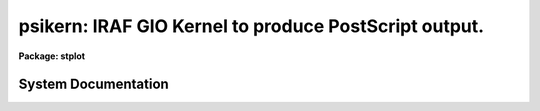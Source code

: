 .. _psikern:

psikern: IRAF GIO Kernel to produce PostScript output.
======================================================

**Package: stplot**

.. raw:: html

  <section id="s_usage">
  <h3>Usage</h3>
  <p>
  psikern input
  </p>
  </section>
  <section id="s_description">
  <h3>Description</h3>
  <p>
  psikern is a task that translates, or renders, IRAF graphics into
  PostScript.  Like all IRAF graphics kernels, psikern may be called either
  explicitly as a task, to plot a graphics metacode file, or implicitly
  when the output of a graphics task is directed to a device which uses
  the psikern kernel.  The only difference in how psikern operates when
  called as a task and as a graphics device is that the parameters to
  the psikern task are not available when run as a device.
  </p>
  <p>
  The casual IRAF user will probably not know whether they are using
  psikern to render graphics produced by IRAF graphics.  If the local
  ST4GEM system administrator has set up graphics output devices to use
  psikern, usage is no different than any other IRAF graphics device.
  Since the set up of output devices in IRAF are site-specific, one will
  need to talk to their IRAF system administrator to find out what has
  been defined and whether any devices use psikern.  
  </p>
  <p>
  When one knows what devices are available, most of the time that
  device will be used directly by an IRAF graphics task, either by
  setting the cl variable <span style="font-family: monospace;">"stdplot"</span> to the psikern device name, or
  explicitly setting the <span style="font-family: monospace;">"device"</span> parameter of a graphics task to the
  psikern device name.  The usage is exactly the same as with any other
  IRAF graphics device.  For examples, look under the EXAMPLES section,
  especially examples 1, 2, and 3.
  </p>
  <p>
  A general user will run psikern as a task only under <span style="font-family: monospace;">"special"</span>
  circumstances: when there is a specific feature of psikern that the
  user wants to take advantage of and no graphics devices have that
  feature enabled.  Below discusses how to run psikern as a task and
  what options psikern provides for creating graphics output.
  </p>
  <p>
  To run psikern as a task, the graphics output of a task must be saved
  in Graphics Kernel Interface (GKI) metacode file. GKI metacode is
  the basic graphics command language that IRAF uses to draw graphics
  and is what psikern needs as input.  Often, this type of file is
  referred to as a <span style="font-family: monospace;">"metacode file"</span>.  Note that when the graphics is
  redirected to a file in this fashion, the graphics will not appear
  anywhere else.  This file cannot be printed directly or viewed; it is
  a binary file.  The file must be translated by a graphics kernel, such
  as psikern, before it is useful.
  </p>
  <p>
  Once a metacode file has been obtained, psikern can be used to
  translate the graphics into PostScript.  The EXAMPLES section contains
  demonstrations of common operations a user may want to use when
  running psikern as a task.
  </p>
  <p>
  A point of note about redirecting graphics to metacode files.  One
  should keep in mind where the graphics will ultimately be going,
  regardless of whether it is to a file, or to a physical device to be
  printed.  One should specify the same device for both the graphics
  task and the psikern task.  This will ensure that aspect ratios, line
  widths, etc. are consistent.
  </p>
  <dl id="l_COLOR">
  <dt><b>COLOR</b></dt>
  <!-- Sec='DESCRIPTION' Level=0 Label='COLOR' Line='COLOR' -->
  <dd>PostScript has the general capability of specifying any color desired.
  This is especially true of Level-2 PostScript, in which different
  color systems are implemented in PostScript.  However, a particular
  device, which supports PostScript, does not necessarily support a
  general color rendering.  In fact, no colors or grayscale may be
  available at all.  
  GIO itself has a very crude color model.  Color is represented simply
  as an integer, starting at zero.  The only dependable convention is
  that color 0 is the <span style="font-family: monospace;">"background"</span>, while color 1 is the <span style="font-family: monospace;">"foreground"</span>.
  Beyond this, there are no true conventions, except for what the
  'tvmark' task defines, and, more recently, what xgterm uses as the
  default.  Also, a specific task may wish to use its own colormapping,
  appropriate to the problem the task is solving.
  To interface the GIO color model to PostScript, psikern uses the
  <span style="font-family: monospace;">"lookup table"</span> (LUT) approach.  A table is defined which, for each GIO
  color index, a red/green/blue (RGB) color specification is defined.  A
  <span style="font-family: monospace;">"name"</span>, or string identifier may be specified along with the index,
  though GIO currently has no way of using named colors.
  There are two LUT's defined: one for <span style="font-family: monospace;">"graphics"</span>, i.e. almost
  everything produced by IRAF.  The other is for <span style="font-family: monospace;">"images"</span>, or, in GIO
  terminology, <span style="font-family: monospace;">"cells"</span>.  GIO has the ability, through the 'gpcell' call,
  to render images.  psikern will render these images using the image
  LUT.  There are two separate LUT's because line drawing and image
  rendering are two different operations, using the LUT's in different
  ways.  Most graphics applications will only be concerned with the
  graphics LUT.
  A lookup table may either be a text or binary ST4GEM table.  If the table
  is a text table, the columns are defined as follows.  Lines that begin
  with a pound sign, <span style="font-family: monospace;">"#"</span>, or totally blank lines, are considered
  comments.  The first four columns must be present.  The last column,
  specifying the color name, is optional.
  <dl>
  <dt><b>First Column - GIO color index</b></dt>
  <!-- Sec='DESCRIPTION' Level=1 Label='First' Line='First Column - GIO color index' -->
  <dd>The GIO color index whose color is being defined.
  </dd>
  </dl>
  <dl>
  <dt><b>Second Column - red component.</b></dt>
  <!-- Sec='DESCRIPTION' Level=1 Label='Second' Line='Second Column - red component.' -->
  <dd>A real number, between 0 (no intensity) to 1 (full intensity)
  specifying the red component of the color for the current index.
  </dd>
  </dl>
  <dl>
  <dt><b>Third Column - green component.</b></dt>
  <!-- Sec='DESCRIPTION' Level=1 Label='Third' Line='Third Column - green component.' -->
  <dd>A real number, between 0 (no intensity) to 1 (full intensity)
  specifying the green component of the color for the current index.
  </dd>
  </dl>
  <dl>
  <dt><b>Fourth Column - blue component.</b></dt>
  <!-- Sec='DESCRIPTION' Level=1 Label='Fourth' Line='Fourth Column - blue component.' -->
  <dd>A real number, between 0 (no intensity) to 1 (full intensity)
  specifying the blue component of the color for the current index.
  </dd>
  </dl>
  <dl>
  <dt><b>Fifth Column - name (optional)</b></dt>
  <!-- Sec='DESCRIPTION' Level=1 Label='Fifth' Line='Fifth Column - name (optional)' -->
  <dd>The rest of the row defines the name of the color.  This column is
  optional.
  </dd>
  </dl>
  For binary tables, the format is much the same as for text tables,
  except the columns are named.  Also, both the INDEX and NAME columns
  are optional.  The column names and their definitions are as follows:
  <dl>
  <dt><b>RED</b></dt>
  <!-- Sec='DESCRIPTION' Level=1 Label='RED' Line='RED' -->
  <dd>A real number, between 0 (no intensity) to 1 (full intensity)
  specifying the red component of the color for the current index.
  </dd>
  </dl>
  <dl>
  <dt><b>GREEN</b></dt>
  <!-- Sec='DESCRIPTION' Level=1 Label='GREEN' Line='GREEN' -->
  <dd>A real number, between 0 (no intensity) to 1 (full intensity)
  specifying the green component of the color for the current index.
  </dd>
  </dl>
  <dl>
  <dt><b>BLUE</b></dt>
  <!-- Sec='DESCRIPTION' Level=1 Label='BLUE' Line='BLUE' -->
  <dd>A real number, between 0 (no intensity) to 1 (full intensity)
  specifying the blue component of the color for the current index.
  </dd>
  </dl>
  <dl>
  <dt><b>INDEX (optional)</b></dt>
  <!-- Sec='DESCRIPTION' Level=1 Label='INDEX' Line='INDEX (optional)' -->
  <dd>If this column is present, it contains the GIO color indicies for
  which colors are defined.  If not present, the row number defines the
  color index.
  </dd>
  </dl>
  <dl>
  <dt><b>NAME (optional)</b></dt>
  <!-- Sec='DESCRIPTION' Level=1 Label='NAME' Line='NAME (optional)' -->
  <dd>A name associated with the color.
  </dd>
  </dl>
  Another feature of psikern and its LUT's is that psikern can
  interpolate colors.  psikern forces that all colors be defined.  In
  other words, all colors 
  between 0 and the maximum index defined in a LUT must be defined.  For
  example, if the largest color index defined in a LUT is 255, all
  colors from 0 to 255 must be defined.  If this is not the case,
  psikern will use linear interpolation to define any intervening colors
  that have not explicitly been defined in the LUT.  This has the advantage
  of being able to specify compact LUT's for potentially large numbers
  of colors.  See the examples below.
  </dd>
  </dl>
  </section>
  <section id="s_parameters">
  <h3>Parameters</h3>
  <dl id="l_input">
  <dt><b>input</b></dt>
  <!-- Sec='PARAMETERS' Level=0 Label='input' Line='input' -->
  <dd>The list of input metacode files.
  </dd>
  </dl>
  <dl>
  <dt><b>(device = <span style="font-family: monospace;">"stdplot"</span> [string])</b></dt>
  <!-- Sec='PARAMETERS' Level=0 Label='' Line='(device = "stdplot" [string])' -->
  <dd>The output device.  The output device should be one setup to use
  psikern as the graphics kernel.  If it is not known what devices are
  available, ask the local IRAF system administrator.
  </dd>
  </dl>
  <dl>
  <dt><b>(generic = no [boolean])</b></dt>
  <!-- Sec='PARAMETERS' Level=0 Label='' Line='(generic = no [boolean])' -->
  <dd>If 'yes', all subsequent parameters are ignored.  Specifically,
  psikern will only query for the 'input', 'device', and 'generic'
  parameters.  This is the situation when the kernel is called from the
  GIO system. If 'no', then all parameters are queried for.
  </dd>
  </dl>
  <dl>
  <dt><b>(output = <span style="font-family: monospace;">""</span> [file])</b></dt>
  <!-- Sec='PARAMETERS' Level=0 Label='' Line='(output = "" [file])' -->
  <dd>The file where the PostScript should be written.  If blank, the
  PostScript file will be dealt with according to how the graphics
  device, specified in the <span style="font-family: monospace;">"device"</span> parameter, would normally handle the
  file.
  </dd>
  </dl>
  <dl>
  <dt><b>(roman_font = <span style="font-family: monospace;">""</span> [string])</b></dt>
  <!-- Sec='PARAMETERS' Level=0 Label='' Line='(roman_font = "" [string])' -->
  <dd>PostScript font to use for rendering the GIO Roman font.  If blank,
  the default PostScript font will be used, Times-Roman.
  </dd>
  </dl>
  <dl>
  <dt><b>(greek_font = <span style="font-family: monospace;">""</span> [string])</b></dt>
  <!-- Sec='PARAMETERS' Level=0 Label='' Line='(greek_font = "" [string])' -->
  <dd>PostScript font to use for rendering the GIO Greek font.  If blank,
  the default PostScript font will be used, Symbol.
  </dd>
  </dl>
  <dl>
  <dt><b>(bold_font = <span style="font-family: monospace;">""</span> [string])</b></dt>
  <!-- Sec='PARAMETERS' Level=0 Label='' Line='(bold_font = "" [string])' -->
  <dd>PostScript font to use for rendering the GIO Bold font.  If blank, the
  default PostScript font will be used, Times-Bold.
  </dd>
  </dl>
  <dl>
  <dt><b>(italic_font = <span style="font-family: monospace;">""</span> [string])</b></dt>
  <!-- Sec='PARAMETERS' Level=0 Label='' Line='(italic_font = "" [string])' -->
  <dd>PostScript font to use for rendering the GIO Italic font.  If blank,
  the default PostScript font will be used, Times-Italic.
  </dd>
  </dl>
  <dl>
  <dt><b>(proportional = yes [boolean])</b></dt>
  <!-- Sec='PARAMETERS' Level=0 Label='' Line='(proportional = yes [boolean])' -->
  <dd>Use proportional spaced fonts?  If 'yes', proportional spacing will be
  used when writing characters.  If 'no', the spacing of characters will
  be constant.
  </dd>
  </dl>
  <dl>
  <dt><b>(graphics_lut = <span style="font-family: monospace;">""</span> [string])</b></dt>
  <!-- Sec='PARAMETERS' Level=0 Label='' Line='(graphics_lut = "" [string])' -->
  <dd>Name of the graphics lookup table defining the available colors.  If
  blank, the graphics lookup table will be that normally used by the
  specified device.
  </dd>
  </dl>
  <dl>
  <dt><b>(image_lut = <span style="font-family: monospace;">""</span> [string])</b></dt>
  <!-- Sec='PARAMETERS' Level=0 Label='' Line='(image_lut = "" [string])' -->
  <dd>Name of the image lookup table defining the available colors for the
  cellarray operation.  If blank, the image lookup table will be that
  normally used by the specified device.
  </dd>
  </dl>
  <dl>
  <dt><b>(linecolor = INDEF [int])</b></dt>
  <!-- Sec='PARAMETERS' Level=0 Label='' Line='(linecolor = INDEF [int])' -->
  <dd>Set default line color to 'linecolor'.  GIO does not have a real
  concept of a default color, so anytime the color is 1, then it is
  changed to the value of this parameter.
  If 'INDEF', no changes to colors will be made.
  </dd>
  </dl>
  <dl>
  <dt><b>(markercolor = INDEF [int])</b></dt>
  <!-- Sec='PARAMETERS' Level=0 Label='' Line='(markercolor = INDEF [int])' -->
  <dd>Set default marker color to 'markercolor'.  GIO does not have a real
  concept of a default color, so anytime the color is 1, then it is
  changed to the value of this parameter.
  If 'INDEF', no changes to colors will be made.
  </dd>
  </dl>
  <dl>
  <dt><b>(textcolor = INDEF [int])</b></dt>
  <!-- Sec='PARAMETERS' Level=0 Label='' Line='(textcolor = INDEF [int])' -->
  <dd>Set default text color to 'textcolor'.  GIO does not have a real
  concept of a default color, so anytime the color is 1, then it is
  changed to the value of this parameter.
  If 'INDEF', no changes to colors will be made.
  </dd>
  </dl>
  <dl>
  <dt><b>(areacolor = INDEF [int])</b></dt>
  <!-- Sec='PARAMETERS' Level=0 Label='' Line='(areacolor = INDEF [int])' -->
  <dd>Set default area color to 'areacolor'.  GIO does not have a real
  concept of a default color, so anytime the color is 1, then it is
  changed to the value of this parameter.
  If 'INDEF', no changes to colors will be made.
  </dd>
  </dl>
  <dl>
  <dt><b>(debug = no [boolean])</b></dt>
  <!-- Sec='PARAMETERS' Level=0 Label='' Line='(debug = no [boolean])' -->
  <dd>If 'yes', the graphics instructions are decoded and printed
  during processing.
  </dd>
  </dl>
  <dl>
  <dt><b>(verbose = no [boolean])</b></dt>
  <!-- Sec='PARAMETERS' Level=0 Label='' Line='(verbose = no [boolean])' -->
  <dd>If 'yes', the elements of polylines, cell arrays, etc. will
  be printed in debug mode.
  </dd>
  </dl>
  <dl>
  <dt><b>(gkiunits = no [boolean])</b></dt>
  <!-- Sec='PARAMETERS' Level=0 Label='' Line='(gkiunits = no [boolean])' -->
  <dd>By default, coordinates are printed in NDC rather than GKI units.
  </dd>
  </dl>
  </section>
  <section id="s_examples">
  <h3>Examples</h3>
  <p>
  The first three examples show how to use a psikern device in normal
  IRAF operations.
  </p>
  <p>
  1. Using a psikern device as simply another IRAF graphics device:
  This example demonstrates the create of a PostScript file using the
  <span style="font-family: monospace;">"psi_land"</span> graphics device and the <span style="font-family: monospace;">"prow"</span> task:
  </p>
  <div class="highlight-default-notranslate"><pre>
  cl&gt; prow dev$pix 256 device=psi_land
  cl&gt; gflush
  /tmp/pskxxxx
  </pre></div>
  <p>
  The name of the PostScript file, here <span style="font-family: monospace;">"/tmp/pskxxxx"</span>, is echoed when
  the <span style="font-family: monospace;">"gflush"</span> command is given.  The <span style="font-family: monospace;">"gflush"</span> command tells the
  graphics system that no more information will be appended to the plot,
  thus closing the file and echoing the file name to the screen.
  </p>
  <p>
  2. Using a psikern device which is a printer:  This example
  demonstrates the use of a psikern device when the device is configured
  to use a printer.  This device will be called <span style="font-family: monospace;">"lw"</span>:
  </p>
  <div class="highlight-default-notranslate"><pre>
  cl&gt; prow dev$pix 256 device=lw
  gflush
  </pre></div>
  <p>
  A not about the <span style="font-family: monospace;">"gflush"</span>:  IRAF graphics output never occurs
  immediately.  This allows other tasks to append more information to a
  plot.  Therefore, if one knows that the plot is complete and would
  like to get it immediately, a <span style="font-family: monospace;">"gflush"</span> is required to inform the
  graphics system that the plot is complete and to print it.
  </p>
  <p>
  3. Making a psikern device the default plotting device: Many
  interactive tasks use the <span style="font-family: monospace;">"snap"</span> cursor command to create hardcopy
  plots of what is currently on the screen.  The device used for the
  hardcopy is whatever the value of the cl variable <span style="font-family: monospace;">"stdplot"</span> is.
  To change the default output device to a psikern device, simply set
  <span style="font-family: monospace;">"stdplot"</span> to the name of the desired psikern device.  The example
  below shows the use with the graphics cursor <span style="font-family: monospace;">"snap"</span> function from the
  <span style="font-family: monospace;">"splot"</span> task.
  </p>
  <div class="highlight-default-notranslate"><pre>
  cl&gt; set stdplot=psi_land
  cl&gt; splot aspectrum
          ...enters graphics interactive mode...
          ...from which the "snap" command can be given...
  :.snap
  q
  cl&gt; gflush
  </pre></div>
  <p>
  A note about the <span style="font-family: monospace;">"stdplot"</span> variable:  If one wants to make a permanent
  change to the value of this variable, the <span style="font-family: monospace;">"set"</span> command should be
  placed in the file <span style="font-family: monospace;">"home$loginuser.cl"</span>.  In this way, everytime the cl
  is started, the variable will have the desired value.
  </p>
  <p>
  The following examples demonstrate how to use the psikern task
  directly to modify the look of a plot.
  </p>
  <p>
  4. Capture the output of the prow task in a metacode file and
  produce a PostScript file.  This example does not demonstrate anything
  that could not be done directly using a graphcape device.  This is
  just meant to show how to redirect graphics to a file, and then render
  that file using a specific graphics kernel.
  </p>
  <div class="highlight-default-notranslate"><pre>
  cl&gt; prow dev$pix 101 &gt;G prow.gki
  cl&gt; psikern prow.gki device=psi_land
  </pre></div>
  <p>
  Note that this could have been done as follows:
  </p>
  <div class="highlight-default-notranslate"><pre>
  cl&gt; prow dev$pix 101 device=psi_land
  cl&gt; gflush
  </pre></div>
  <p>
  5. Produce a PostScript file from a GKI metacode file.  However,
  instead of using the default name generated by psikern itself, place
  the PostScript into a specific file, here <span style="font-family: monospace;">"prow.ps"</span>.
  </p>
  <div class="highlight-default-notranslate"><pre>
  cl&gt; prow dev$pix 101 &gt;G prow.gki
  cl&gt; psikern prow.gki device=psi_land output=prow.ps
  </pre></div>
  <p>
  6. Use a different set of fonts than that specified for any device
  defined in the graphcap file.  For example, one may want to use the
  Helvetica family of fonts instead of the Times family.  The font names
  should appear exaclty as they would in a PostScript program.
  </p>
  <div class="highlight-default-notranslate"><pre>
  cl&gt; prow dev$pix 101 &gt;G prow.gki
  cl&gt; psikern prow.gki device=psi_land\
  roman_font=Helvetica bold_font=Helvetica-Bold\
  italic_font=Helvetica-Oblique
  </pre></div>
  <p>
  7. Change the spacing of characters.  By default, psikern renders
  characters using proportional spacing.  However, GIO and many tasks
  assume the character spacing is constant, or monospace.  Render a
  graphics output using monospaced characters.
  </p>
  <div class="highlight-default-notranslate"><pre>
  cl&gt; prow dev$pix 101 &gt;G prow.gki
  cl&gt; psikern prow.gki device=psi_land proportional-
  </pre></div>
  <p>
  8. Changing colors of a graphics output from an IRAF task that does
  not provide this functionality.  Most IRAF tasks do not allow or make
  use of colors.  Instead of rendering output using the color
  defined for color 1, use the color defined for color 2, and render
  text using color 3.
  </p>
  <div class="highlight-default-notranslate"><pre>
  cl&gt; prow dev$pix 101 &gt;G prow.gki
  cl&gt; psikern prow.gki device=psi_land\
  linecolor=2 textcolor=3
  </pre></div>
  <p>
  The following examples demonstrate how to define and modify the color
  lookup tables.
  </p>
  <p>
  9. Define and use the color table, <span style="font-family: monospace;">"invxgterm"</span>.  This
  table is a text table distributed with ST4GEM in the file
  <span style="font-family: monospace;">"st4gem$lib/invxgterm"</span>.
  </p>
  <div class="highlight-default-notranslate"><pre>
  cl&gt; prow dev$pix 101 &gt;G prow.gki
  cl&gt; psikern prow.gki device=psi_land \
  graphics_lut=st4gem$lib/invxterm
  </pre></div>
  <p>
  10.  Define a two-color graphics lookup table.  Many PostScript
  devices are laser printers.  Though they render color as different
  levels of gray, the output may not be pleasing.  One can force black
  on white by using a two-color graphics lookup table.  ST4GEM
  distributes this table in the file <span style="font-family: monospace;">"st4gem$lib/mono"</span>
  </p>
  <p>
  11.  A user has written an IGI script which requires a 256 color
  graphics LUT, which mimics a rainbow from red to magenta.  ST4GEM
  distributes this table in the file <span style="font-family: monospace;">"st4gem$lib/rain256"</span>.  This
  table demonstrates the use of the color interpolation that psikern
  provides.
  </p>
  <div class="highlight-default-notranslate"><pre>
  cl&gt; igi &lt;manycolor.igi &gt;G igi.gki
  cl&gt; pskern igi.gki device=apsikerndevice \
  graph_lut=st4gem$lib/rain256
  </pre></div>
  <p>
  12.  A user has written an IGI script which renders an image.  However,
  the user would like to use a 256 color image LUT, which mimics a
  rainbow from red to magenta.  ST4GEM distributes this table as
  <span style="font-family: monospace;">"st4gem$lib/imgrain256"</span>.  The only difference between
  the table below and the one in example 11 is that an image LUT need
  not worry about background/foreground colors.  Hence the first two
  entries can be part of the whole color continuum.
  </p>
  <div class="highlight-default-notranslate"><pre>
  cl&gt; igi &lt;image.igi &gt;G igi.gki
  cl&gt; psikern igi.gki device=apsikerndevice\
  image_lut="imgrain256"
  </pre></div>
  </section>
  <section id="s_bugs">
  <h3>Bugs</h3>
  <p>
  The kernel does not recognize changes in the txspacing.
  </p>
  </section>
  <section id="s_references">
  <h3>References</h3>
  <p>
  ST4GEM Contact: Jonathan Eisenhamer, &lt;eisenhamer@stsci.edu&gt;
  </p>
  <p>
  For a technical/programming description of psikern, including how to
  modify IRAF'S graphcap file to install psikern devices, execute the
  command:
  </p>
  <div class="highlight-default-notranslate"><pre>
  help psikern option=sysdoc
  </pre></div>
  <p>
  For a technical description of IRAF's Graphics Interface (GIO)
  facility, execute the command:
  </p>
  <div class="highlight-default-notranslate"><pre>
  help gio$doc/gio.hlp files+
  </pre></div>
  <p>
  There are many reference manuals available on PostScript.  However,
  since PostScript is a licensed produce of Adobe Systems, the ultimate
  reference is
  </p>
  <div class="highlight-default-notranslate"><pre>
  PostScript language refernce manual / Adobe Systems. - 2nd ed.
          p. cm.
  Includes index.
  ISBN 0-201-18127-4
  1. PostScript (Computer program language) I. Adobe Systems.
  QA76.73.P67P67 1990
  005.13'3-dc20
  
  Addison-Wesley Publishing Company, Inc.
  </pre></div>
  <p>
  A number of color lookup tables are distributed with ST4GEM in the
  directory <span style="font-family: monospace;">"st4gem$lib"</span>.  The following tables are currently available:
  </p>
  <div class="highlight-default-notranslate"><pre>
  defxgterm       -- Similar color map as the default xgterm colormap
  gray256         -- Graphics LUT rendering different levels of gray
  imgrain256      -- Image LUT for image operations
  invxgterm       -- xgterm colormap but with a white background
  mono            -- 2 color (monochrome)
  rain256         -- Graphics LUT rendering a version of the rainbow
  </pre></div>
  </section>
  <section id="s_see_also">
  <h3>See also</h3>
  <p>
  stdgraph, stdplot
  </p>
  
  </section>
  
  <!-- Contents: 'NAME' 'USAGE' 'DESCRIPTION' 'PARAMETERS' 'EXAMPLES' 'BUGS' 'REFERENCES' 'SEE ALSO'  -->
  
System Documentation
--------------------

.. raw:: html

  <section id="s_description">
  <h3>Description</h3>
  <p>
  For a user-level description of psikern, type <span style="font-family: monospace;">"help psikern"</span>.  This
  help file provides detailed information on how psikern interfaces with
  GKI, how to define a graphcap to use psikern, and the SPP interface to
  the GIO escape function to access features of psikern that cannot be
  accessed through GIO.
  </p>
  <p>
  PSIKern is used to generate Level 1, <span style="font-family: monospace;">"encapsulated"</span> PostScript files
  from the IRAF Graphics Input/Ouput (GIO) graphics system.  When GIO
  draws graphics, it outputs the drawing commands in a language known as
  Graphics Kernel Interface (GKI).  psikern translates the GKI
  datastream into a PostScript program, suitable for output to a
  PostScript device, or for inclusion in a word processing document.
  This kernel implements all the functionality provided by the GKI
  datastream, including color lines, color text, color solid fills,
  arbitrary fill patterns, and the simple imaging model.  There are also
  a number of <span style="font-family: monospace;">"escape"</span> sequences to add some basic functionality that
  the normal GKI datastream does not support.  More explanations of
  these below.
  </p>
  <p>
  For a full discussion of GIO, see the help file <span style="font-family: monospace;">"gio$doc/gio.hlp"</span>
  </p>
  <p>
  Like all IRAF graphics kernels, psikern may be called either
  explicitly as a task, to plot a graphics metacode file, or implicitly
  when the output of a graphics task is directed to a device which uses
  the psikern kernel.  The only difference in how psikern operates when
  called as a task and as a graphics device is that the parameters to
  the psikern task are not available when run as a device.  However, the
  functionality of the parameters can be accessed through the graphcap
  parameters.
  </p>
  <p>
  The rest of the discussion focuses on how color is handled, how to
  define a graphcap, and the programming interface for the GIO escape
  codes.
  </p>
  <dl id="l_COLOR">
  <dt><b>COLOR</b></dt>
  <!-- Sec='DESCRIPTION' Level=0 Label='COLOR' Line='COLOR' -->
  <dd>PostScript has the general capability of specifying any color desired.
  This is especially true of Level 2 PostScript, in which different
  colors systems are implemented in PostScript.  However, a particular
  device, which supports PostScript, does not necessarily support a
  general color rendering.  In fact, no colors or grayscale may be
  available at all.  
  GIO itself has a basic color model.  Color is represented simply
  as an integer, starting at zero.  The only dependable convention is
  that color 0 is the <span style="font-family: monospace;">"background"</span>, while color 1 is the <span style="font-family: monospace;">"foreground"</span>.
  Beyond this, there are no true conventions, except for what the
  'tvmark' task defines, and, more recently, what xgterm uses as the
  default.  Also, a specific task may wish to use its own colormapping,
  appropriate to the problem the task is solving.
  To interface the GIO color model to PostScript, psikern uses the
  <span style="font-family: monospace;">"lookup table"</span> (LUT) approach.  A table is defined which, for each GIO
  color index, a red/green/blue (RGB) color specification is defined.  A
  <span style="font-family: monospace;">"name"</span>, or string identifier may be specified along with the index,
  though GIO currently has no way of using named colors.
  There are two LUT's defined: one for <span style="font-family: monospace;">"graphics"</span>, i.e. almost
  everything produced by IRAF.  The other is for <span style="font-family: monospace;">"images"</span>, or, in GIO
  terminology, <span style="font-family: monospace;">"cells"</span>.  GIO has the ability, through the 'gpcell' call,
  to render images.  psikern will render these images using the image
  LUT.  There are two separate LUT's because line drawing and image
  rendering are two different operations, using the LUT's in different
  ways.  Most graphics applications will only be concerned with the
  graphics LUT.
  A lookup table may either be a text or binary ST4GEM table.  If the table
  is a text table, the columns are defined as follows.  Lines that begin
  with a pound sign, <span style="font-family: monospace;">"#"</span>, or totally blank lines, are considered
  comments.  The first four columns must be present.  The last column,
  specifying the color name is optional.
  <dl>
  <dt><b>First Column - GIO color index</b></dt>
  <!-- Sec='DESCRIPTION' Level=1 Label='First' Line='First Column - GIO color index' -->
  <dd>The GIO color index whose color is being defined.
  </dd>
  </dl>
  <dl>
  <dt><b>Second Column - red component.</b></dt>
  <!-- Sec='DESCRIPTION' Level=1 Label='Second' Line='Second Column - red component.' -->
  <dd>A real number, between 0 (no intensity) to 1 (full intensity)
  specifying the red component of the color for the current index.
  </dd>
  </dl>
  <dl>
  <dt><b>Third Column - green component.</b></dt>
  <!-- Sec='DESCRIPTION' Level=1 Label='Third' Line='Third Column - green component.' -->
  <dd>A real number, between 0 (no intensity) to 1 (full intensity)
  specifying the green component of the color for the current index.
  </dd>
  </dl>
  <dl>
  <dt><b>Fourth Column - blue component.</b></dt>
  <!-- Sec='DESCRIPTION' Level=1 Label='Fourth' Line='Fourth Column - blue component.' -->
  <dd>A real number, between 0 (no intensity) to 1 (full intensity)
  specifying the blue component of the color for the current index.
  </dd>
  </dl>
  <dl>
  <dt><b>Fifth Column - name (optional)</b></dt>
  <!-- Sec='DESCRIPTION' Level=1 Label='Fifth' Line='Fifth Column - name (optional)' -->
  <dd>The rest of the row defines the name of the color.  This column is
  optional.
  </dd>
  </dl>
  For binary tables, the format is much the same as for text tables,
  except the columns are named.  Also, both the INDEX and NAME columns
  are optional.  The column names and their definitions are as follows:
  <dl>
  <dt><b>RED</b></dt>
  <!-- Sec='DESCRIPTION' Level=1 Label='RED' Line='RED' -->
  <dd>A real number, between 0 (no intensity) to 1 (full intensity)
  specifying the red component of the color for the current index.
  </dd>
  </dl>
  <dl>
  <dt><b>GREEN</b></dt>
  <!-- Sec='DESCRIPTION' Level=1 Label='GREEN' Line='GREEN' -->
  <dd>A real number, between 0 (no intensity) to 1 (full intensity)
  specifying the green component of the color for the current index.
  </dd>
  </dl>
  <dl>
  <dt><b>BLUE</b></dt>
  <!-- Sec='DESCRIPTION' Level=1 Label='BLUE' Line='BLUE' -->
  <dd>A real number, between 0 (no intensity) to 1 (full intensity)
  specifying the blue component of the color for the current index.
  </dd>
  </dl>
  <dl>
  <dt><b>INDEX (optional)</b></dt>
  <!-- Sec='DESCRIPTION' Level=1 Label='INDEX' Line='INDEX (optional)' -->
  <dd>If this column is present, it contains the GIO color indicies for
  which colors are defined.  If not present, the row number defines the
  color index.
  </dd>
  </dl>
  <dl>
  <dt><b>NAME (optional)</b></dt>
  <!-- Sec='DESCRIPTION' Level=1 Label='NAME' Line='NAME (optional)' -->
  <dd>A name associated with the color.
  </dd>
  </dl>
  Another feature of psikern and its LUT's is that psikern can
  interpolate colors.  psikern forces that all colors be defined.  In
  other words, all colors 
  between 0 and the maximum index defined in a LUT must be defined.  For
  example, if the largest color index defined in a LUT is 255, all
  colors from 0 to 255 must be defined.  If this is not the case,
  psikern will use linear interpolation to define any intervening colors
  that have not explicitly been defined in the LUT.  This has the advantage
  of being able to specify compact LUT's for potentially large numbers
  of colors.  See the examples below.
  </dd>
  </dl>
  <dl id="l_GRAPHCAP">
  <dt><b>GRAPHCAP</b></dt>
  <!-- Sec='DESCRIPTION' Level=0 Label='GRAPHCAP' Line='GRAPHCAP' -->
  <dd>Each GIO graphics device is defined by a <span style="font-family: monospace;">"graphcap"</span> entry.  See the GIO
  documentation for a full explanation of the graphcap.  In short, a
  graphcap entry is made up of two character <span style="font-family: monospace;">"parameters"</span>.  The
  parameters have a type which is indicated by how the parameter is
  defined.  The parameters are separated by colons, <span style="font-family: monospace;">":"</span>.  The types of
  parameters and the form the take are as follows, where <span style="font-family: monospace;">"XX"</span> is the
  parameter name and <span style="font-family: monospace;">"V"</span>'s are the values:
  <dl>
  <dt><b>XX -- Boolean</b></dt>
  <!-- Sec='DESCRIPTION' Level=1 Label='XX' Line='XX -- Boolean' -->
  <dd>A parameter with no associated value is a boolean parameter.  If the
  parameter is listed in the graphcap, the value of that parameter is
  'true'.  If the parameter is not present, the value is 'false'
  </dd>
  </dl>
  <dl>
  <dt><b>XX#VVV -- Numeric (either integer or real)</b></dt>
  <!-- Sec='DESCRIPTION' Level=1 Label='XX' Line='XX#VVV -- Numeric (either integer or real)' -->
  <dd>If the parameter is followed by a pound sign, <span style="font-family: monospace;">"#"</span>, the value of the
  parameter is the number following the <span style="font-family: monospace;">"#"</span>.
  </dd>
  </dl>
  <dl>
  <dt><b>XX=VVV -- String</b></dt>
  <!-- Sec='DESCRIPTION' Level=1 Label='XX' Line='XX=VVV -- String' -->
  <dd>If the parameter is followed by an equal sign, <span style="font-family: monospace;">"="</span>, the value of the
  parameter is the string, up to the next <span style="font-family: monospace;">":"</span>.
  </dd>
  </dl>
  Again, there are many more features in a graphcap file.  Please refer
  to the GIO documentation for a full description.
  graphcap parameters fall into two classes: generic and
  device-specific.  Generic parameters are represented by lower case
  characters.  These parameters can generally be found for all types of
  devices and should be present (if the capability exists).
  Device-specific parameters are represented by upper case characters.
  They represent specific features of a particular device that does not
  fall under the generic parameters.  Since they are device-specific, a
  task must know what type of device is in use to make use of these
  parameters.
  Below is a list of all the relevent graphcap parameters for a psikern
  device.  The generic parameters are presented first, followed by the
  device-specific parameters.
  <dl>
  <dt><b>ar (real)</b></dt>
  <!-- Sec='DESCRIPTION' Level=1 Label='ar' Line='ar (real)' -->
  <dd>The aspect ratio of the GIO plotting area.  This is generally equal
  to:
  <div class="highlight-default-notranslate"><pre>
  ys / xs
  </pre></div>
  where xs and ys are graphcap parameters.  In general, this parameter
  should always be defined since many IRAF graphics tasks use this
  parameter to correct for changes in aspect ratios.
  </dd>
  </dl>
  <dl>
  <dt><b>ca (bool)</b></dt>
  <!-- Sec='DESCRIPTION' Level=1 Label='ca' Line='ca (bool)' -->
  <dd>If present, this indicates that the device implements cell arrays
  (images).  
  In general, this parameter should be defined since the PostScript
  language always supports this functionality.  Note though that not all
  PostScript devices support this functionality, or it may be desirable
  to disallow a specific device from providing this functionality.
  If psikern does not find this capability, psikern will not render cell
  arrays.
  </dd>
  </dl>
  <dl>
  <dt><b>ch (real)</b></dt>
  <!-- Sec='DESCRIPTION' Level=1 Label='ch' Line='ch (real)' -->
  <dd>The height, in NDC units, of a text character.
  </dd>
  </dl>
  <dl>
  <dt><b>cw (real)</b></dt>
  <!-- Sec='DESCRIPTION' Level=1 Label='cw' Line='cw (real)' -->
  <dd>The width, in NDC units, of a text character.
  </dd>
  </dl>
  <dl>
  <dt><b>fa (bool)</b></dt>
  <!-- Sec='DESCRIPTION' Level=1 Label='fa' Line='fa (bool)' -->
  <dd>If present, indicates that the device implements fill patterns.
  In general, this parameter should be defined since the PostScript
  language always supports this functionality.  Note though that not all
  PostScript devices support this functionality, or it may be desirable
  to disallow a specific device from providing this functionality.  If
  psikern does not find this capability, psikern will not render filled
  areas.
  </dd>
  </dl>
  <dl>
  <dt><b>fs (int)</b></dt>
  <!-- Sec='DESCRIPTION' Level=1 Label='fs' Line='fs (int)' -->
  <dd>The number of fill styles implemented.  psikern provides by default
  six fill styles.  In general, this should always be present.
  </dd>
  </dl>
  <dl>
  <dt><b>kf (string)</b></dt>
  <!-- Sec='DESCRIPTION' Level=1 Label='kf' Line='kf (string)' -->
  <dd>The file name of the kernel executable.  The default value is
  <span style="font-family: monospace;">"st4gem$bin/x_psikern.e"</span>.
  </dd>
  </dl>
  <dl>
  <dt><b>li (int)</b></dt>
  <!-- Sec='DESCRIPTION' Level=1 Label='li' Line='li (int)' -->
  <dd>The number of lines of text that can fit within the GIO plotting area.
  By default, this should be 24.
  </dd>
  </dl>
  <dl>
  <dt><b>pl (bool)</b></dt>
  <!-- Sec='DESCRIPTION' Level=1 Label='pl' Line='pl (bool)' -->
  <dd>If present, indicates that the device implements polylines.
  In general, this parameter should be defined since the PostScript
  language always supports this functionality.  Note though that not all
  PostScript devices support this functionality, or it may be desirable
  to disallow a specific device from providing this functionality.
  </dd>
  </dl>
  <dl>
  <dt><b>pm (bool)</b></dt>
  <!-- Sec='DESCRIPTION' Level=1 Label='pm' Line='pm (bool)' -->
  <dd>If present, indicates that the device implements polymarkers.
  In general, this parameter should be defined since the PostScript
  language always supports this functionality.  Note though that not all
  PostScript devices support this functionality, or it may be desirable
  to disallow a specific device from providing this functionality.
  </dd>
  </dl>
  <dl>
  <dt><b>se (bool)</b></dt>
  <!-- Sec='DESCRIPTION' Level=1 Label='se' Line='se (bool)' -->
  <dd>If present, indicates that the device implements selective erase.  For
  the current version of GIO, this means that the background color, 0,
  will erase previously drawn graphics of other colors.  In general,
  this should always be present.
  </dd>
  </dl>
  <dl>
  <dt><b>tn (string)</b></dt>
  <!-- Sec='DESCRIPTION' Level=1 Label='tn' Line='tn (string)' -->
  <dd>The task name of the kernel in the executable.  In general, this
  should always be <span style="font-family: monospace;">"psikern"</span>
  </dd>
  </dl>
  <dl>
  <dt><b>tq (int)</b></dt>
  <!-- Sec='DESCRIPTION' Level=1 Label='tq' Line='tq (int)' -->
  <dd>The number of text quality levels.  PostScript provides only one
  quality level, the highest.
  </dd>
  </dl>
  <dl>
  <dt><b>xr (int)</b></dt>
  <!-- Sec='DESCRIPTION' Level=1 Label='xr' Line='xr (int)' -->
  <dd>The resolution, in device dots per inch, along the GIO X (horizontal) axis.
  The X dimension is parallel to the horizontal, x, dimension of GIO.  For
  landscape mode, this is along the longest physical dimension of the
  device.  For portrait mode, this is along the shortest physical
  dimension of the device.  In general, this should always be defined.
  </dd>
  </dl>
  <dl>
  <dt><b>xs (real)</b></dt>
  <!-- Sec='DESCRIPTION' Level=1 Label='xs' Line='xs (real)' -->
  <dd>The width of the GIO plotting area, in meters, along the GIO X
  (horizontal) axis.
  The X dimension is parallel to the horizontal, x, dimension of GIO.  For
  landscape mode, this is along the longest physical dimension of the
  device.  For portrait mode, this is along the shortest physical
  dimension of the device.  In general, this should always be defined.
  </dd>
  </dl>
  <dl>
  <dt><b>yr (int)</b></dt>
  <!-- Sec='DESCRIPTION' Level=1 Label='yr' Line='yr (int)' -->
  <dd>The resolution, in device dots per inch, along the GIO Y (vertical) axis.
  The Y dimension is perpendicular to the horizontal, x, dimension of GIO.  For
  landscape mode, this is along the shortest physical dimension of the
  device.  For portrait mode, this is along the longest physical
  dimension of the device.  In general, this should always be defined.
  </dd>
  </dl>
  <dl>
  <dt><b>ys (real)</b></dt>
  <!-- Sec='DESCRIPTION' Level=1 Label='ys' Line='ys (real)' -->
  <dd>The width of the GIO plotting area, in meters, along the GIO Y
  (vertical) axis.
  The resolution, in device dots per inch, along the GIO Y (vertical) axis.
  The Y dimension is perpendicular to the horizontal, x, dimension of GIO.  For
  landscape mode, this is along the shortest physical dimension of the
  device.  For portrait mode, this is along the longest physical
  dimension of the device.  In general, this should always be defined.
  </dd>
  </dl>
  <dl>
  <dt><b>zr (int)</b></dt>
  <!-- Sec='DESCRIPTION' Level=1 Label='zr' Line='zr (int)' -->
  <dd>The resolution in z or color levels, of the device.  What this means
  in GIO is not clear.  psikern doesn't use this value.  However, the
  assumption is that this is a maximum level.  Arbitrarily, psikern
  assumes 256 levels.
  </dd>
  </dl>
  The device-specific parameters are as follows:
  <dl>
  <dt><b>BO (bool)</b></dt>
  <!-- Sec='DESCRIPTION' Level=1 Label='BO' Line='BO (bool)' -->
  <dd>If present, psikern will <span style="font-family: monospace;">"buffer"</span> the PostScript output.  PostScript
  itself does not consider newlines important, but just as another
  <span style="font-family: monospace;">"whitespace"</span> character.  psikern will fill an 80 character line with
  as many characters as it can before issuing a newline character.  If
  this parameter is not present, implying false, psikern will place
  each PostScript command that it generates on a separate line.  This is
  useful if the user wants to do extensive editing on the PostScript, or
  understand what the PostScript is doing.
  </dd>
  </dl>
  <dl>
  <dt><b>DB (bool)</b></dt>
  <!-- Sec='DESCRIPTION' Level=1 Label='DB' Line='DB (bool)' -->
  <dd>If present, psikern will print out debugging information to STDERR.
  This information contains details about what SPP functions are being
  called while the kernel is running.   Useful only if the user is
  actually debugging/modifying the psikern SPP code.
  </dd>
  </dl>
  <dl>
  <dt><b>DD (string)</b></dt>
  <!-- Sec='DESCRIPTION' Level=1 Label='DD' Line='DD (string)' -->
  <dd>The <span style="font-family: monospace;">"dispose"</span> parameter.  This is what tells psikern what to do with a
  PostScript file, once it is generated.  In general, there are three,
  comma-separated, fields in the string.  The first is the name of the
  device.  The second field is the rootname for any temporary files
  created by psikern.  The third field is the operating system command
  to execute to dispose/print/rename the PostScript file.  See the
  examples below.
  </dd>
  </dl>
  <dl>
  <dt><b>FB (string)</b></dt>
  <!-- Sec='DESCRIPTION' Level=1 Label='FB' Line='FB (string)' -->
  <dd>The PostScript font to use for GIO Bold font.  If not specified, the
  <span style="font-family: monospace;">"Times-Bold"</span> PostScript font will be used.  This can be any font name
  understood by the PostScript device which will be printing/using the
  output.
  </dd>
  </dl>
  <dl>
  <dt><b>FE (bool)</b></dt>
  <!-- Sec='DESCRIPTION' Level=1 Label='FE' Line='FE (bool)' -->
  <dd>If present, an extra <span style="font-family: monospace;">"showpage"</span> will be issued at the end of the last
  plot in the file.  In general, this is not necessary for most
  PostScript devices.
  </dd>
  </dl>
  <dl>
  <dt><b>FG (string)</b></dt>
  <!-- Sec='DESCRIPTION' Level=1 Label='FG' Line='FG (string)' -->
  <dd>The PostScript font to use for GIO Greek font.  If not specified, the
  <span style="font-family: monospace;">"Symbol"</span> PostScript font will be used.  This can be any font name
  understood by the PostScript device which will be printing/using the
  output.
  </dd>
  </dl>
  <dl>
  <dt><b>FI (string)</b></dt>
  <!-- Sec='DESCRIPTION' Level=1 Label='FI' Line='FI (string)' -->
  <dd>The PostScript font to use for GIO Italic font.  If not specified, the
  <span style="font-family: monospace;">"Times-Italic"</span> PostScript font will be used.  This can be any font name
  understood by the PostScript device which will be printing/using the
  output.
  </dd>
  </dl>
  <dl>
  <dt><b>FR (string)</b></dt>
  <!-- Sec='DESCRIPTION' Level=1 Label='FR' Line='FR (string)' -->
  <dd>The PostScript font to use for GIO Roman font.  If not specified, the
  <span style="font-family: monospace;">"Times-Roman"</span> PostScript font will be used.  This can be any font name
  understood by the PostScript device which will be printing/using the
  output.
  </dd>
  </dl>
  <dl>
  <dt><b>FS (bool)</b></dt>
  <!-- Sec='DESCRIPTION' Level=1 Label='FS' Line='FS (bool)' -->
  <dd>If present, a <span style="font-family: monospace;">"showpage"</span> command will be issued before the first
  plotting instruction is written to the PostScript output.  This is
  generally not necessary for most PostScript devices.
  </dd>
  </dl>
  <dl>
  <dt><b>IF (string)</b></dt>
  <!-- Sec='DESCRIPTION' Level=1 Label='IF' Line='IF (string)' -->
  <dd>The file containing the psikern PostScript prolog commands.  Must
  always be specified.  The default value is
  <span style="font-family: monospace;">"st4gem$lib/psikern_prolog.ps"</span>.
  </dd>
  </dl>
  <dl>
  <dt><b>LG (string)</b></dt>
  <!-- Sec='DESCRIPTION' Level=1 Label='LG' Line='LG (string)' -->
  <dd>The name of the file containing the lookup table (LUT) to use for
  graphics colors.  If not present, psikern will use a default LUT
  similar to that of the 'tvmark' task.
  </dd>
  </dl>
  <dl>
  <dt><b>LI (string)</b></dt>
  <!-- Sec='DESCRIPTION' Level=1 Label='LI' Line='LI (string)' -->
  <dd>The name of the file containing the lookup table (LUT) to use for
  images.  If not present, psikern will use a default grayscale mapping.
  </dd>
  </dl>
  <dl>
  <dt><b>MF (int)</b></dt>
  <!-- Sec='DESCRIPTION' Level=1 Label='MF' Line='MF (int)' -->
  <dd>The number of frames/plots that can be placed in a single PostScript
  file at a time.  If not present, psikern will place one frame per
  file.
  If MF is less than zero, an evil thing happens.  Some
  background: In the IRAF graphics system, then end of a plot is defined
  as the beginning of the next plot- either through the GKI_CLEAR
  operand, or through the GFLUSH iraf command.  I.e. one doesn't really
  know the end of the plot.  As a result, one can NEVER get a plot to
  come out of a printer immediately after finishing drawing a plot,
  without invoking gflush or starting a new plot.  This is fine and
  proper.  However, user perception is a different thing.  Some people
  insist on getting a plot out.  Hence the evil.  If MF is less than 0,
  the graphics will be flushed to the printer when the current plot is
  closed.  The problem users will then be faced with is the fact that
  they can not append plots together, since the previous plot is now
  <span style="font-family: monospace;">"out the door"</span>.  DO NOT USE this feature except for special
  circumstances. 
  </dd>
  </dl>
  <dl>
  <dt><b>MO (bool)</b></dt>
  <!-- Sec='DESCRIPTION' Level=1 Label='MO' Line='MO (bool)' -->
  <dd>If present, text will be written using mono-spaced characters.  If not
  present, text will be written using variable-spaced characters.
  </dd>
  </dl>
  <dl>
  <dt><b>NF (bool)</b></dt>
  <!-- Sec='DESCRIPTION' Level=1 Label='NF' Line='NF (bool)' -->
  <dd>If present, store each frame in a seperate spool file.  This has the
  same effect as setting the MF parameter to 1.  This parameter
  overrides any settings of the MF parameter.
  </dd>
  </dl>
  <dl>
  <dt><b>PB (int)</b></dt>
  <!-- Sec='DESCRIPTION' Level=1 Label='PB' Line='PB (int)' -->
  <dd>The index of the graphics color to use to paint the background of the
  whole plot area.  This can be used to change the default background
  color to something other than the color of the paper or other output
  device.  If not present, no color is painted on the background.
  </dd>
  </dl>
  <dl>
  <dt><b>PI (real)</b></dt>
  <!-- Sec='DESCRIPTION' Level=1 Label='PI' Line='PI (real)' -->
  <dd>The multiplicative increment to increase the linewidth each step.  The
  linewidth is determined by the equation
  <div class="highlight-default-notranslate"><pre>
  drawn width = PW + ((linewidth-1) * PI * PW)
  </pre></div>
  where PW is another graphcap parameter (see below).
  </dd>
  </dl>
  <dl>
  <dt><b>PT (bool)</b></dt>
  <!-- Sec='DESCRIPTION' Level=1 Label='PT' Line='PT (bool)' -->
  <dd>If present, paint the plot onto the device in <span style="font-family: monospace;">"portrait"</span> mode.  If not
  present, plots will appear in <span style="font-family: monospace;">"landscape"</span> mode.  Portrait mode is when
  the horizontal axis of the plot is parallel to the shorter dimension
  of the output device.  Landscape mode is when the horizontal axis of
  the plot is parallel to the longer dimension of the output device.
  </dd>
  </dl>
  <dl>
  <dt><b>PW (real)</b></dt>
  <!-- Sec='DESCRIPTION' Level=1 Label='PW' Line='PW (real)' -->
  <dd>The size of a drawn line in normalized device coordinates (NDC).  
  NDC coordinates go from 0 (zero width) to 1 (full width of the output
  device).
  </dd>
  </dl>
  <dl>
  <dt><b>RM (bool)</b></dt>
  <!-- Sec='DESCRIPTION' Level=1 Label='RM' Line='RM (bool)' -->
  <dd>If present, the temporary file containing the PostScript will be
  deleted after the dispose command, defined in the DD parameter, has
  been executed.  In general, this is not specified because the deletion
  of any files is usually handled by the dispose command or the actual
  printing operation.
  </dd>
  </dl>
  <dl>
  <dt><b>TD (int)</b></dt>
  <!-- Sec='DESCRIPTION' Level=1 Label='TD' Line='TD (int)' -->
  <dd>The size, in NDC units, of a dash in a dashed or dashed-dotted line.
  NDC coordinates go from 0 (zero width) to 1 (full width of the output
  device).
  </dd>
  </dl>
  <dl>
  <dt><b>TP (int)</b></dt>
  <!-- Sec='DESCRIPTION' Level=1 Label='TP' Line='TP (int)' -->
  <dd>The size, in NDC units, of a dot in a dotted or dashed-dotted line.
  NDC coordinates go from 0 (zero width) to 1 (full width of the output
  device).
  </dd>
  </dl>
  <dl>
  <dt><b>TS (int)</b></dt>
  <!-- Sec='DESCRIPTION' Level=1 Label='TS' Line='TS (int)' -->
  <dd>The size, in NDC units, of a space in a dashed, dotted, or
  dashed-dotted line. 
  NDC coordinates go from 0 (zero width) to 1 (full width of the output
  device).
  </dd>
  </dl>
  <dl>
  <dt><b>XO (real)</b></dt>
  <!-- Sec='DESCRIPTION' Level=1 Label='XO' Line='XO (real)' -->
  <dd>Offset, in meters, from the corner/zeropoint of the physical display,
  the lower left hand corner of the GIO plotting area starts.  The X
  dimension is parallel to the horizontal, x, dimension of GIO.  For
  landscape mode, this is along the longest physical dimension of the
  device.  For portrait mode, this is along the shortest physical
  dimension of the device.
  </dd>
  </dl>
  <dl>
  <dt><b>YO (real)</b></dt>
  <!-- Sec='DESCRIPTION' Level=1 Label='YO' Line='YO (real)' -->
  <dd>Offset, in meters, from the corner/zeropoint of the physical display,
  the lower left hand corner of the GIO plotting area starts.  The Y
  dimension is perpendicular to the horizontal, x, dimension of GIO.  For
  landscape mode, this is along the shortest physical dimension of the
  device.  For portrait mode, this is along the longest physical
  dimension of the device.
  </dd>
  </dl>
  </dd>
  </dl>
  <dl id="l_EXTRA">
  <dt><b>EXTRA FUNCTIONALITY: GKI ESCAPE CODES</b></dt>
  <!-- Sec='DESCRIPTION' Level=0 Label='EXTRA' Line='EXTRA FUNCTIONALITY: GKI ESCAPE CODES' -->
  <dd>PSIKern supports a number of <span style="font-family: monospace;">"escape"</span> codes which round-out the
  basic functionality of the GKI interface.  Programs access the escape
  code by including the file <span style="font-family: monospace;">"&lt;psiescape.h&gt;"</span> and using the GIO routine
  'gescape'.  Below is what the different escape codes are and how they
  use the array passed by gescape.  Note that one can check on the type
  of kernel being used by inquiring of the graphcap value 'tn' using
  the 'ggets' GIO routine.  For PSIKern, this value will be <span style="font-family: monospace;">"psikern"</span>.
  <dl>
  <dt><b>PS_CODE</b></dt>
  <!-- Sec='DESCRIPTION' Level=1 Label='PS_CODE' Line='PS_CODE' -->
  <dd>Send raw PostScript code to the output.  The array
  contains the string of PostScript that is to be downloaded into the
  PostScript output.  Any PostScript-valid string is acceptable.  One
  should note that a PostScript file is a program and the user, if
  inserting PostScript code into the program using this escape, should
  beware of any side effects the inserted code may have on the rest of
  the output.
  </dd>
  </dl>
  <dl>
  <dt><b> PS_IMAGE_RED_LUT,  PS_IMAGE_GREEN_LUT,  PS_IMAGE_BLUE_LUT</b></dt>
  <!-- Sec='DESCRIPTION' Level=1 Label='' Line=' PS_IMAGE_RED_LUT,  PS_IMAGE_GREEN_LUT,  PS_IMAGE_BLUE_LUT' -->
  <dd>Download a new lookup table (LUT) for, respectively,
  the red, green, and blue components of the IMAGE lookup table.  The
  imaging model is a very simple one based on strict interpretation of
  the GIO gputcell() call.  A cell consistes of an array of values
  between 0 and 255.  If no image LUT is defined, the cells are
  rendered as grayscale images by the PostScript.  However, through
  these three escapes, an arbitrary LUT may be defined.  Each component
  of the LUT is an array PS_IMAGE_LUT_SIZE long (256).  Each value of
  the array is from 0 (no color) to 255 (saturation).  If the output
  PostScript devices supports color, the image will be rendered using
  the colors defined by the three LUT's.  If it doesn't, then the three
  LUT's are combined to define a grayscale LUT to render the image.
  See also the PS_IMAGE_LUT escape code below.
  </dd>
  </dl>
  <dl>
  <dt><b>PS_GR_RED_LUT, PS_GR_GREEN_LUT, PS_GR_BLUE_LUT</b></dt>
  <!-- Sec='DESCRIPTION' Level=1 Label='PS_GR_RED_LUT' Line='PS_GR_RED_LUT, PS_GR_GREEN_LUT, PS_GR_BLUE_LUT' -->
  <dd>Download a new lookup table (LUT) for, respectively,
  the red, green, and blue components of the graphics LUT.  In GIO,
  graphics color is defined by an arbitrary integer.  That integer is
  used to index into the three LUT's to determine the desired color.
  The default configuration defines a 16 entry LUT containing the color
  definitions defined by the tvmark task.  To change the
  default, use these escape sequences.  The array of length
  PS_GR_LUT_SIZE (16) contains values 0 (no color) to 255 (saturation).
  All three LUT's must be defined.  Though the nominal length is 16, any
  sized arrays can be used, as long as all three arrays are of the same
  length.
  See also the PS_GRAPHICS_LUT escape code below.
  </dd>
  </dl>
  <dl>
  <dt><b>PS_IMAGE_LUT, PS_GRAPHICS_LUT</b></dt>
  <!-- Sec='DESCRIPTION' Level=1 Label='PS_IMAGE_LUT' Line='PS_IMAGE_LUT, PS_GRAPHICS_LUT' -->
  <dd>Define a new graphics/image LUT from the
  specified file name.  The array contains a string with the file
  name containing the LUT.  See the discussion under <span style="font-family: monospace;">"COLOR"</span> for an
  explanation of the LUT table file.
  </dd>
  </dl>
  <dl>
  <dt><b>PS_ROMAN_FONT, PS_GREEK_FONT, PS_ITALIC_FONT, PS_BOLD_FONT</b></dt>
  <!-- Sec='DESCRIPTION' Level=1 Label='PS_ROMAN_FONT' Line='PS_ROMAN_FONT, PS_GREEK_FONT, PS_ITALIC_FONT, PS_BOLD_FONT' -->
  <dd>Specify a new PostScript font for,
  respectively, the GIO Roman, Greek, Italic, and Bold fonts.  The array
  contains a string which has the name of the PostScript font to used
  when the corresponding GIO font is selected.
  </dd>
  </dl>
  <dl>
  <dt><b>PS_VARIABLE_SPACE</b></dt>
  <!-- Sec='DESCRIPTION' Level=1 Label='PS_VARIABLE_SPACE' Line='PS_VARIABLE_SPACE' -->
  <dd>Flag indicating whether characters written out
  by the GIO gtext call should be variable-spaced or mono-spaced.  The
  instruction array should contain just one value, YES or NO to use,
  respectively, variable spacing or not.  The default is to use variable
  spacing.  However, the GIO paradigm is a mono-spaced paradigm and some
  programs may use this feature in placing text.  Using this escape
  sequence will guarantee that the characters are placed correctly.
  </dd>
  </dl>
  <dl>
  <dt><b>PS_DASH, PS_DOT, PS_SPACE</b></dt>
  <!-- Sec='DESCRIPTION' Level=1 Label='PS_DASH' Line='PS_DASH, PS_DOT, PS_SPACE' -->
  <dd>Change the sizes of a dash, a dot, and the space between
  them.   The instruction array contains a single value determining the
  length, in GKI units, of the respective dash, dot, and space patterns.
  By default, the sizes are 400, 40, and 200 respectively.  These sizes
  can also be changed in the graphcap (see below).
  </dd>
  </dl>
  <dl>
  <dt><b>PS_FILL_PATTERN</b></dt>
  <!-- Sec='DESCRIPTION' Level=1 Label='PS_FILL_PATTERN' Line='PS_FILL_PATTERN' -->
  <dd>Add/change fill patterns used by the GIO gfill
  command.  In GIO, the fill pattern is specified by an arbitrary
  integer.  The first three patterns, 0, 1, 2, are always clear, solid,
  and hollow fill patterns and cannot be changed.  However, patterns 3
  and up are arbitrary.  PSIKern defines patterns 3-6 as: verticle line,
  horizontal line, diagonal increasing to the right, diagonal increasing
  to the left.  The PSIKern uses a proto-type filling algorithm,
  specifically program 15 from the _PostScript Language: Tutorial and
  CookBook_.  This program uses 8 values between 0 and 255 to define 8
  rows of bit patterns that create the fill pattern.  Thus, the
  instruction array will have as its first value, the number of the fill
  pattern to be replaced/added.  The next 8 values define the fill
  pattern.
  </dd>
  </dl>
  </dd>
  </dl>
  </section>
  <section id="s_examples">
  <h3>Examples</h3>
  <p>
  The first set of examples deal with defining graphcap entries for a
  psikern device.
  </p>
  <p>
  1. Three default graphcap entries for a psikern device.  The common
  graphcap entry is <span style="font-family: monospace;">"psi_def"</span>, and the landscape and portrait modes are
  defined as <span style="font-family: monospace;">"psi_land"</span> and <span style="font-family: monospace;">"psi_port"</span> respectively.  The output device
  is assumed to be a standard 8.5x11 inch paper.  The file is not sent
  to a printer, but the name is simply echoed to standard output when
  the plot is flushed from the GIO buffer (note DD parameter in psi_def).
  </p>
  <div class="highlight-default-notranslate"><pre>
  psi_port|psidbgp|PostScript Kernel default portrait:\
          :ar#1.3241525:ch#.02:cw#.02644:\
          :xr#2313:xs#0.1959:yr#3063:ys#0.2594:PT:
          :tc=psi_def:
  
  psi_def|psi_land|Postscript Kernel Default 8.5x11in 300dpi Landscape:\
          :ar#0.7552:ca:ch#.02644:co#80:cw#.02:fa:fs#6:\
          :kf=develop$psikern/xx_psikern.e:\
          :li#24:lt#4:pl:pm:se:tf#4:tn=psikern:tq#1:tx:xr#3063:xs#0.2594:\
          :yr#2313:ys#0.1959:zr#256:\
          :BO:\
          :DD=psi_def,tmp$psk,!{ echo $F; }&amp;:\
          :FB=Times-Bold:FG=Symbol:FI=Times-Italic:FR=Times-Roman:\
          :IF=develop$psikern_prolog.ps:\
          :LG=st4gem$lib/invxgterm:\
          :MF#100:PI#1.:PW#.00011:TD#.01221:TP#.001221:TS#.006104:\
          :XO#0.01:YO#0.01:
  </pre></div>
  <p>
  Once these entries are placed in the <span style="font-family: monospace;">"dev$graphcap"</span> file, a user can
  use the devices by specifying the device name in a task's <span style="font-family: monospace;">"device"</span>
  parameter.  For example, to get a PostScript file of the output from
  the 'prow' task, a user would do the following:
  </p>
  <div class="highlight-default-notranslate"><pre>
  cl&gt; prow dev$pix 256 device=psi_land
  cl&gt; gflush
  /tmp/pskXXXX
  </pre></div>
  <p>
  The file <span style="font-family: monospace;">"/tmp/pskXXXX"</span> is the PostScript file of the output from
  prow.
  </p>
  <p>
  If the user will always be using a psikern device, they need only
  change their <span style="font-family: monospace;">"login.cl"</span> file or add the following to their
  <span style="font-family: monospace;">"loginuser.cl"</span> file, to change the default graphics output device:
  </p>
  <div class="highlight-default-notranslate"><pre>
  set stdplot=psi_land
  </pre></div>
  <p>
  Then, whenever a user uses the <span style="font-family: monospace;">"snap"</span> feature of the graphics cursor,
  or uses the device <span style="font-family: monospace;">"stdplot"</span>, their output will appear on the
  specified device.	
  </p>
  <p>
  2. Define two graphcap entries, making use of the default entries in
  example 1, where the PostScript file is sent to a printer queue.  The
  host operating system is some flavor of UNIX and the printer queue
  name is <span style="font-family: monospace;">"lw"</span>.  The two entries send the plot in either landscape or
  portrait mode, depending on the entry.  Note that the host operating
  system command will remove the temporary file.
  </p>
  <div class="highlight-default-notranslate"><pre>
  psi_lw_land|PostScript Kernel send output to queue lw, LandScape:\
          :DD=psi_def,tmp$psk,!{ lpr -Plw $F; rm $F ;}&amp;:\
          :tc=psi_land:
  psi_lw_port|PostScript Kernel send output to queue lw, Portrait:\
          :DD=psi_def,tmp$psk,!{ lpr -Plw $F; rm $F ;}&amp;:\
          :tc=psi_port:
  </pre></div>
  <p>
  3. Define two graphcap entries, making use of the entries defined in
  example 2, where the drawn lines are thinner.
  </p>
  <div class="highlight-default-notranslate"><pre>
  psi_lw_land_thin|PostScript Kernel, thin lines, LandScape, queue lw:\
          :PW#0.00008:PI#0.5:tc=psi_lw_land:
  psi_lw_port_thin|PostScript Kernel, thin lines, Portrait, queue lw:\
          :PW#0.00008:PI#0.5:tc=psi_lw_port:
  </pre></div>
  <p>
  4. Define a graphcap entry, using entries in example 1, which has an
  aspect ratio of unity, i.e. a square output device.  Just echo the
  file name.  Such an entry is useful if one wants to include the
  PostScript in another PostScript, TeX, or other word processing
  document that can include PostScript.
  </p>
  <div class="highlight-default-notranslate"><pre>
  psi_square|PostScript Kernel square viewport:\
          :PT:xs#0.1959:ys#0.1959:ar#1:cw#.02:ch#.02:\
          :XO#0.01:YO#0.0581:xr#2313:yr#2313:\
          :tc=psi_def:
  </pre></div>
  <p>
  The following examples demonstrate how to use the psikern as a
  task.
  </p>
  <p>
  5. Capture the output of the prow task in a metacode file and
  produce a PostScript file.  This example does not demonstrate anything
  that could not be done directly using a graphcape device.  This is
  just meant to show how to redirect graphics to a file, and then render
  that file using a specific graphics kernel.
  </p>
  <div class="highlight-default-notranslate"><pre>
  cl&gt; prow dev$pix 101 &gt;G prow.gki
  cl&gt; psikern prow.gki device=psi_land
  </pre></div>
  <p>
  Note that this could have been done as follows:
  </p>
  <div class="highlight-default-notranslate"><pre>
  cl&gt; prow dev$pix 101 device=psi_land
  cl&gt; gflush
  </pre></div>
  <p>
  6. Produce a PostScript file from a GKI metacode file.  However,
  instead of using the default name generated by psikern itself, place
  the PostScript into a specific file, here <span style="font-family: monospace;">"prow.ps"</span>.
  </p>
  <div class="highlight-default-notranslate"><pre>
  cl&gt; prow dev$pix 101 &gt;G prow.gki
  cl&gt; psikern prow.gki device=psi_land output=prow.ps
  </pre></div>
  <p>
  7. Use a different set of fonts than that specified for any device
  defined in the graphcap file.  For example, one may want to use the
  Helvetica family of fonts instead of the Times family.  The font names
  should appear exaclty as they would in a PostScript program.
  </p>
  <div class="highlight-default-notranslate"><pre>
  cl&gt; prow dev$pix 101 &gt;G prow.gki
  cl&gt; psikern prow.gki device=psi_land\
  roman_font=Helvetica bold_font=Helvetica-Bold\
  italic_font=Helvetica-Oblique
  </pre></div>
  <p>
  8. Change the spacing of characters.  By default, psikern renders
  characters using proportional spacing.  However, GIO and many tasks
  assume the character spacing is constant, or monospace.  Render a
  graphics output using monospaced characters.
  </p>
  <div class="highlight-default-notranslate"><pre>
  cl&gt; prow dev$pix 101 &gt;G prow.gki
  cl&gt; psikern prow.gki device=psi_land proportional-
  </pre></div>
  <p>
  9. Changing colors of a graphics output from an IRAF task that does
  not provide this functionality.  Most IRAF tasks do not allow or make
  use of colors.  Instead of rendering output using the color
  defined for color 1, use the color defined for color 2, and render
  text using color 3.
  </p>
  <div class="highlight-default-notranslate"><pre>
  cl&gt; prow dev$pix 101 &gt;G prow.gki
  cl&gt; psikern prow.gki device=psi_land\
  linecolor=2 textcolor=3
  </pre></div>
  <p>
  The following examples demonstrate how to define and modify the color
  lookup tables.
  </p>
  <p>
  10. Define and use the suggested color table, <span style="font-family: monospace;">"invxgterm"</span>.  This
  table is a text table and has the following contents.  Note that this
  table is distributed with ST4GEM in the file
  <span style="font-family: monospace;">"st4gem$lib/invxgterm"</span>.
  </p>
  <div class="highlight-default-notranslate"><pre>
  # Inverse xgterm colormap for psikern.
  # This is different from the standard xgterm color map
  # where the foreground/background are inverted.
  # This is so the background is white, as is most
  # paper, and the foreground is black, as in most writing on paper.
  #
  # Each color component is specfied from units of 0. (no color)
  # to 1. (full color)
  #
  # The columns are:
  # Index red     green   blue    name (optional)
  #
  # Define the default background/foreground
  #
  0       1.      1.      1.      white
  1       0.      0.      0.      black
  #
  # The following colors are color2 through color9 of xgterm's default
  # coloring.
  #
  2       1.      0.      0.      red
  3       0.      1.      0.      green
  4       0.      0.      1.      blue
  5       0.      1.      1.      cyan
  6       1.      1.      0.      yellow
  7       1.      0.      1.      magenta
  8       0.63    0.13    0.94    purple
  9       0.18    0.31    0.31    darkslategray
  #
  # Just to round things out, finish defining the colors up
  # through color 15.  Use the tvmark colormap for the definition.
  #
  10      1.      0.65    0.      orange
  11      0.94    0.90    0.55    khaki
  12      0.85    0.44    0.84    orchid
  13      0.25    0.88    0.82    turquoise
  14      0.93    0.51    0.93    violet
  15      0.96    0.87    0.70    wheat
  </pre></div>
  <p>
  This table can be accessed either through the <span style="font-family: monospace;">"LG"</span> graphcap parameter
  (see example 1 in the <span style="font-family: monospace;">"psi_def"</span> graphcap entry), or by specifying the
  name of the file in the 'graphics_lut' parameter:
  </p>
  <div class="highlight-default-notranslate"><pre>
  cl&gt; prow dev$pix 101 &gt;G prow.gki
  cl&gt; psikern prow.gki device=psi_land graphics_lut=invxterm
  </pre></div>
  <p>
  11.  Define a two-color graphics lookup table.  Many PostScript
  devices are laser printers.  Though they render color as different
  levels of gray, the output may not be pleasing.  One can force black
  on white by using a two-color graphics lookup table.  The contents of
  such a table would be as follows.  Note that ST4GEM distributes this
  table in the file <span style="font-family: monospace;">"lib$mono"</span>
  </p>
  <div class="highlight-default-notranslate"><pre>
  # Monochrome colormap for psikern output.
  #
  # Each color component is specfied from units of 0. (no color)
  # to 1. (full color)
  #
  # Index red     green   blue    name (optional)
  0       1.      1.      1.      white
  1       0.      0.      0.      black
  </pre></div>
  <p>
  12.  A user has written an IGI script which requires a 256 color
  graphics LUT, which mimics a rainbow from red to magenta.  The
  contents of the LUT would be as follows.  Note that ST4GEM distributes
  this table in the file <span style="font-family: monospace;">"lib$rain256"</span>.  This table demonstrates the
  use of the color interpolation that psikern provides.
  </p>
  <div class="highlight-default-notranslate"><pre>
  # 256 rainbow colormap for psikern
  #
  # Each color component is specfied from units of 0. (no color)
  # to 1. (full color)
  #
  # The columns are:
  # Index red     green   blue    name (optional)
  #
  # Define the default background/foreground
  #
  0       1.      1.      1.      white
  1       0.      0.      0.      black
  #
  # Colors 2-257 define the 256 color rainbow.  Since psikern will
  # interpolate for missing colors, we need only define
  # "control" colors.
  #
  2       1.      0.      0.      red
  53      1.      1.      0.      yellow
  104     0.      1.      0.      green
  155     0.      1.      1.      cyan
  206     0.      0.      1.      blue
  257     1.      0.      1.      magenta
  </pre></div>
  <p>
  13.  A user has written an IGI script which renders an image.  However,
  the user would like to use a 256 color image LUT, which mimics a rainbow from red to magenta.  The
  contents of the LUT would be as follows.  The only difference between
  the table below and the one in example 12 is that an image LUT need
  not worry about background/foreground colors.  Hence the first two
  entries can be a part of the whole color continuum.
  </p>
  <div class="highlight-default-notranslate"><pre>
  # 256 rainbow colormap for psikern for images
  #
  # Each color component is specfied from units of 0. (no color)
  # to 1. (full color)
  #
  # The columns are:
  # Index red     green   blue    name (optional)
  #
  # Colors 0-255 define the 256 color rainbow.  Since psikern will
  # interpolate for missing colors, we need only define
  # "control" colors.
  #
  0       1.      0.      0.      red
  51      1.      1.      0.      yellow
  102     0.      1.      0.      green
  153     0.      1.      1.      cyan
  204     0.      0.      1.      blue
  255     1.      0.      1.      magenta
  </pre></div>
  <p>
  This table would be used as a new graphcap entry which defines the
  <span style="font-family: monospace;">"LI"</span> parameter:
  </p>
  <div class="highlight-default-notranslate"><pre>
  psi_256colorimage|PostScript with 256 color image LUT:\
          :LI="image256rainbow":tc=psi_def:
  </pre></div>
  <p>
  Or, the table could be specified in the <span style="font-family: monospace;">"image_lut"</span> parameter of
  psikern itself:
  </p>
  <div class="highlight-default-notranslate"><pre>
  cl&gt; igi &lt;image.igi &gt;G igi.gki
  cl&gt; psikern igi.gki device=apsikerndevice\
  image_lut="image256rainbow"
  </pre></div>
  <p>
  The following examples demonstrate SPP code to use the GIO escape
  codes to modify the output from psikern.
  </p>
  <p>
  14. Download an arbitrary string of PostScript to the kernel.  This
  example just downloads some point and drawing commands.
  </p>
  <div class="highlight-default-notranslate"><pre>
  include &lt;psiescape.h&gt;
  ...
  short  sarray[SZ_LINE]
  string pscode "save 100 100 moveto 0 50 rlineto stroke restore"
  ...
  call achtcs (pscode, sarray, strlen(pscode))
  call gescape (gp, PS_CODE, sarray, strlen(pscode))
  </pre></div>
  <p>
  15. Download a new set of image lookup tables.
  </p>
  <div class="highlight-default-notranslate"><pre>
  include &lt;psiescape.h&gt;
  ...
  short   red_lut[PS_IMAGE_LUT_SIZE],
  short   green_lut[PS_IMAGE_LUT_SIZE]
  short   blue_lut[PS_IMAGE_LUT_SIZE]
  ...
  # Fill the LUT arrays.
  ...
  call gescape (gp, PS_IMAGE_RED_LUT,   red_lut,   PS_IMAGE_LUT_SIZE)
  call gescape (gp, PS_IMAGE_GREEN_LUT, green_lut, PS_IMAGE_LUT_SIZE)
  call gescape (gp, PS_IMAGE_BLUE_LUT,  blue_lut,  PS_IMAGE_LUT_SIZE)
  </pre></div>
  <p>
  16. Download a new set of graphics lookup tables.
  </p>
  <div class="highlight-default-notranslate"><pre>
  include &lt;psiescape.h&gt;
  ...
  short   red_lut[PS_GR_LUT_SIZE],
  short   green_lut[PS_GR_LUT_SIZE]
  short   blue_lut[PS_GR_LUT_SIZE]
  ...
  # Fill the LUT arrays.
  ...
  call gescape (gp, PS_GR_RED_LUT,   red_lut,   PS_GR_LUT_SIZE)
  call gescape (gp, PS_GR_GREEN_LUT, green_lut, PS_GR_LUT_SIZE)
  call gescape (gp, PS_GR_BLUE_LUT,  blue_lut,  PS_GR_LUT_SIZE)
  </pre></div>
  <p>
  17. Change the font name associated with the GIO Roman font.
  </p>
  <div class="highlight-default-notranslate"><pre>
  include &lt;psiescape.h&gt;
  ...
  short   sarray[SZ_LINE]
  ...
  call achtcs ("Courier", sarray, strlen("Courier"))
  call gescape (gp, PS_ROMAN_FONT, sarray, strlen("Courier"))
  </pre></div>
  <p>
  18. Change the text writing mode from Variable spaced to Mono-spaced
  and back.
  </p>
  <div class="highlight-default-notranslate"><pre>
  include &lt;psiescape.h&gt;
  ...
  short   flag
  ...
  call gtext (gp, ...
  ...
  flag = NO
  call gescape (gp, PSI_VARIABLE_SPACE, flag, 1)
  ...
  call gtext (gp, ...
  ...
  flag = YES
  call gescape (gp, PSI_VARIABLE_SPACE, flag, 1)
  ...
  call gtext (gp, ...
  </pre></div>
  <p>
  19. Change the size of the dots, dashes, and spaces of the line
  patterns.
  </p>
  <div class="highlight-default-notranslate"><pre>
  include &lt;psiescape.h&gt;
  ...
  short dash_size, dot_size, space_size
  ...
  dash_size  = 400
  dot_size   = 40
  space_size = 200
  call gescape (gp, PS_DASH,  dash_size,  1)
  call gescape (gp, PS_DOT,   dot_size,   1)
  call gescape (gp, PS_SPACE, space_size, 1)
  </pre></div>
  <p>
  20. Add a fill pattern, 6,  that is a horizontal line pattern (same as
  pattern 4 in the default system).
  </p>
  <div class="highlight-default-notranslate"><pre>
  include &lt;psiescape.h&gt;
  ...
  short sarray[PS_FILL_SIZE]
  real x[5], y[5]         # Boundaries of the fill box.
  ...
  sarray[1] = 6           # Fill pattern 6.
  sarray[2] = 0ffx
  sarray[3] = 0
  sarray[4] = 0
  sarray[5] = 0
  sarray[6] = 0ffx
  sarray[7] = 0
  sarray[8] = 0
  sarray[9] = 0
  call gescape (gp, PS_FILL_PATTERN, sarray, PS_FILL_SIZE)
  # Now use it.
  call gfill (gp, x, y, 6)
  </pre></div>
  <p>
  21.  Change both the image and graphics lookup tables.
  </p>
  <div class="highlight-default-notranslate"><pre>
  include &lt;psiescape.h&gt;
  ...
  short  sarray[SZ_LINE]
  char   carray[SZ_LINE]
  ...
  call clgstr ("image_lut", carray, SZ_LINE
  l = strlen (carray)
  call achtcs (carray, sarray, l)
  call gescape (gp, PS_IMAGE_LUT, sarray, l)
  ...
  call clgstr ("graphics_lut", carray, SZ_LINE
  l = strlen (carray)
  call achtcs (carray, sarray, l)
  call gescape (gp, PS_GRAPHICS_LUT, sarray, l)
  </pre></div>
  </section>
  <section id="s_bugs">
  <h3>Bugs</h3>
  <p>
  The kernel does not recognize changes in the txspacing.
  </p>
  </section>
  <section id="s_see_also">
  <h3>See also</h3>
  <p>
  stdgraph, stdplot, gio$doc/gio.hlp
  </p>
  
  </section>
  
  <!-- Contents: 'NAME' 'DESCRIPTION' 'EXAMPLES' 'BUGS' 'SEE ALSO'  -->
  
